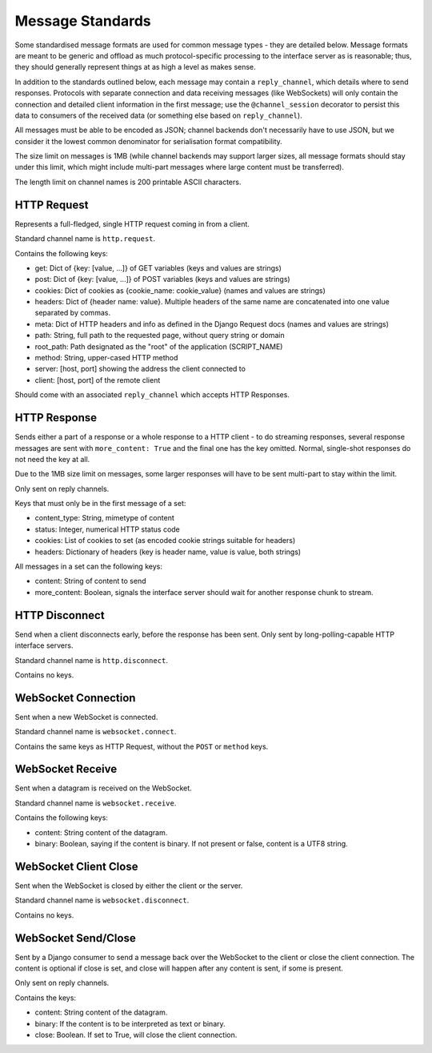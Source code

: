 Message Standards
=================

Some standardised message formats are used for common message types - they
are detailed below. Message formats are meant to be generic and offload as
much protocol-specific processing to the interface server as is reasonable;
thus, they should generally represent things at as high a level as makes sense.

In addition to the standards outlined below, each message may contain a
``reply_channel``, which details where to send responses. Protocols with
separate connection and data receiving messages (like WebSockets) will only
contain the connection and detailed client information in the first message;
use the ``@channel_session`` decorator to persist this data to consumers of
the received data (or something else based on ``reply_channel``).

All messages must be able to be encoded as JSON; channel backends don't
necessarily have to use JSON, but we consider it the lowest common denominator
for serialisation format compatibility.

The size limit on messages is 1MB (while channel backends may support larger
sizes, all message formats should stay under this limit, which might include
multi-part messages where large content must be transferred).

The length limit on channel names is 200 printable ASCII characters.


HTTP Request
------------

Represents a full-fledged, single HTTP request coming in from a client.

Standard channel name is ``http.request``.

Contains the following keys:

* get: Dict of {key: [value, ...]} of GET variables (keys and values are strings)
* post: Dict of {key: [value, ...]} of POST variables (keys and values are strings)
* cookies: Dict of cookies as {cookie_name: cookie_value} (names and values are strings)
* headers: Dict of {header name: value}. Multiple headers of the same name are concatenated into one value separated by commas.
* meta: Dict of HTTP headers and info as defined in the Django Request docs (names and values are strings)
* path: String, full path to the requested page, without query string or domain
* root_path: Path designated as the "root" of the application (SCRIPT_NAME)
* method: String, upper-cased HTTP method
* server: [host, port] showing the address the client connected to
* client: [host, port] of the remote client

Should come with an associated ``reply_channel`` which accepts HTTP Responses.


HTTP Response
-------------

Sends either a part of a response or a whole response to a HTTP client - to do
streaming responses, several response messages are sent with ``more_content: True``
and the final one has the key omitted. Normal, single-shot responses do not
need the key at all.

Due to the 1MB size limit on messages, some larger responses will have to be
sent multi-part to stay within the limit.

Only sent on reply channels.

Keys that must only be in the first message of a set:

* content_type: String, mimetype of content
* status: Integer, numerical HTTP status code
* cookies: List of cookies to set (as encoded cookie strings suitable for headers)
* headers: Dictionary of headers (key is header name, value is value, both strings)

All messages in a set can the following keys:

* content: String of content to send
* more_content: Boolean, signals the interface server should wait for another response chunk to stream.


HTTP Disconnect
---------------

Send when a client disconnects early, before the response has been sent.
Only sent by long-polling-capable HTTP interface servers.

Standard channel name is ``http.disconnect``.

Contains no keys.


WebSocket Connection
--------------------

Sent when a new WebSocket is connected.

Standard channel name is ``websocket.connect``.

Contains the same keys as HTTP Request, without the ``POST`` or ``method`` keys.


WebSocket Receive
-----------------

Sent when a datagram is received on the WebSocket.

Standard channel name is ``websocket.receive``.

Contains the following keys:

* content: String content of the datagram.
* binary: Boolean, saying if the content is binary. If not present or false, content is a UTF8 string.


WebSocket Client Close
----------------------

Sent when the WebSocket is closed by either the client or the server.

Standard channel name is ``websocket.disconnect``.

Contains no keys.


WebSocket Send/Close
--------------------

Sent by a Django consumer to send a message back over the WebSocket to
the client or close the client connection. The content is optional if close
is set, and close will happen after any content is sent, if some is present.

Only sent on reply channels.

Contains the keys:

* content: String content of the datagram.
* binary: If the content is to be interpreted as text or binary.
* close: Boolean. If set to True, will close the client connection.
